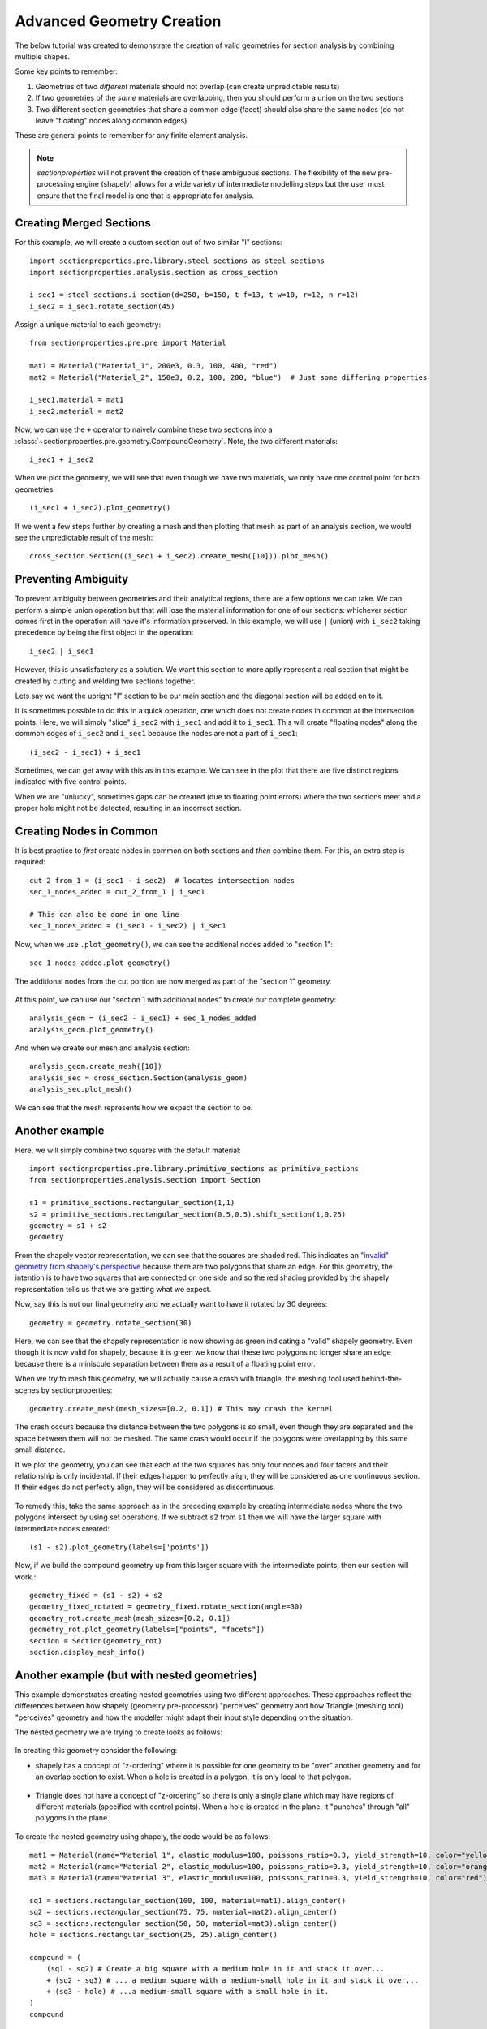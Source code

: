.. _label-advanced_geom:

Advanced Geometry Creation
==========================

The below tutorial was created to demonstrate the creation of valid geometries
for section analysis by combining multiple shapes.

Some key points to remember:

1. Geometries of two *different* materials should not overlap (can create unpredictable results)
2. If two geometries of the *same* materials are overlapping, then you should perform a union on the two sections
3. Two different section geometries that share a common edge (facet) should also share the same nodes (do not leave "floating" nodes along common edges)

These are general points to remember for any finite element analysis.

.. note::
   *sectionproperties* will not prevent the creation of these ambiguous sections. The flexibility of the new
   pre-processing engine (shapely) allows for a wide variety of intermediate modelling steps but the user must ensure
   that the final model is one that is appropriate for analysis.

Creating Merged Sections
------------------------

For this example, we will create a custom section out of two similar "I" sections::

    import sectionproperties.pre.library.steel_sections as steel_sections
    import sectionproperties.analysis.section as cross_section

    i_sec1 = steel_sections.i_section(d=250, b=150, t_f=13, t_w=10, r=12, n_r=12)
    i_sec2 = i_sec1.rotate_section(45)

..  figure:: ../images/examples/i_sec1.png
    :align: center
    :scale: 50 %

..  figure:: ../images/examples/i_sec2.png
    :align: center
    :scale: 50 %

Assign a unique material to each geometry::

    from sectionproperties.pre.pre import Material

    mat1 = Material("Material_1", 200e3, 0.3, 100, 400, "red")
    mat2 = Material("Material_2", 150e3, 0.2, 100, 200, "blue")  # Just some differing properties

    i_sec1.material = mat1
    i_sec2.material = mat2

Now, we can use the ``+`` operator to naively combine these two sections into a :class:`~sectionproperties.pre.geometry.CompoundGeometry`. Note, the two
different materials::

    i_sec1 + i_sec2

..  figure:: ../images/examples/basic_compound.png
    :align: center
    :scale: 50 %


When we plot the geometry, we will see that even though we have two materials, we only have one control point for both geometries::

    (i_sec1 + i_sec2).plot_geometry()

..  figure:: ../images/examples/basic_compound_plot.png
    :align: center
    :scale: 50 %

If we went a few steps further by creating a mesh and then plotting that mesh as part of an analysis section, we would see the unpredictable result of the mesh::

    cross_section.Section((i_sec1 + i_sec2).create_mesh([10])).plot_mesh()

..  figure:: ../images/examples/basic_combined_mesh_error.png
    :align: center
    :scale: 50 %

Preventing Ambiguity
--------------------

To prevent ambiguity between geometries and their analytical regions, there are a few options we can take. We can perform a simple union operation but that will lose
the material information for one of our sections: whichever section comes first in the operation will have
it's information preserved. In this example, we will use ``|`` (union)
with ``i_sec2`` taking precedence by being the first object in the operation::

    i_sec2 | i_sec1

..  figure:: ../images/examples/basic_union.png
    :align: center
    :scale: 50 %

However, this is unsatisfactory as a solution. We want this section to more aptly represent a real section that might be created by cutting and welding two sections together.

Lets say we want the upright "I" section to be our main section and the diagonal section will be added on to it.

It is sometimes possible to do this in a quick operation, one which does not create nodes in common at the intersection points.
Here, we will simply "slice" ``i_sec2`` with ``i_sec1`` and add it to ``i_sec1``. This will create "floating nodes" along the
common edges of ``i_sec2`` and ``i_sec1`` because the nodes are not a part of ``i_sec1``::

    (i_sec2 - i_sec1) + i_sec1

..  figure:: ../images/examples/combined_section_lucky.png
    :align: center
    :scale: 50 %


..  figure:: ../images/examples/combined_section_lucky_plot.png
    :align: center
    :scale: 50 %

Sometimes, we can get away with this as in this example. We can see in the plot that there are five distinct regions indicated with five control points.

When we are "unlucky", sometimes gaps can be created (due to floating point errors) where the two sections meet and a proper hole might not be detected, resulting
in an incorrect section.

Creating Nodes in Common
------------------------

It is best practice to *first* create nodes in common on both sections and *then* combine them. For this, an extra step is required::

    cut_2_from_1 = (i_sec1 - i_sec2)  # locates intersection nodes
    sec_1_nodes_added = cut_2_from_1 | i_sec1

    # This can also be done in one line
    sec_1_nodes_added = (i_sec1 - i_sec2) | i_sec1

Now, when we use ``.plot_geometry()``, we can see the additional nodes added to "section 1"::

    sec_1_nodes_added.plot_geometry()

..  figure:: ../images/examples/sec1_nodes_added.png
    :align: center
    :scale: 50 %

    The additional nodes from the cut portion are now merged as part of the "section 1" geometry.

At this point, we can use our "section 1 with additional nodes" to create our complete geometry::

    analysis_geom = (i_sec2 - i_sec1) + sec_1_nodes_added
    analysis_geom.plot_geometry()

..  figure:: ../images/examples/combined_section_common_nodes.png
    :align: center
    :scale: 50 %

And when we create our mesh and analysis section::

    analysis_geom.create_mesh([10])
    analysis_sec = cross_section.Section(analysis_geom)
    analysis_sec.plot_mesh()

..  figure:: ../images/examples/complete_combined_mesh.png
    :align: center
    :scale: 50 %

We can see that the mesh represents how we expect the section to be.

Another example
---------------

Here, we will simply combine two squares with the default material::

    import sectionproperties.pre.library.primitive_sections as primitive_sections
    from sectionproperties.analysis.section import Section

    s1 = primitive_sections.rectangular_section(1,1)
    s2 = primitive_sections.rectangular_section(0.5,0.5).shift_section(1,0.25)
    geometry = s1 + s2
    geometry

..  figure:: ../images/examples/two_squares_basic.png
    :align: center
    :scale: 100 %

From the shapely vector representation, we can see that the squares are shaded red.
This indicates an `"invalid" geometry from shapely's perspective <https://shapely.readthedocs.io/en/stable/manual.html#polygons>`_
because there are two polygons that share an edge. For this geometry, the intention is to have two squares
that are connected on one side and so the red shading provided by the shapely representation tells us that
we are getting what we expect.

Now, say this is not our final geometry and we actually want to have it rotated by 30 degrees::

    geometry = geometry.rotate_section(30)

..  figure:: ../images/examples/two_squares_basic_rotated.png
    :align: center
    :scale: 100 %

Here, we can see that the shapely representation is now showing as green indicating a "valid" shapely geometry.
Even though it is now valid for shapely, because it is green we know that these two polygons no longer share an edge
because there is a miniscule separation between them as a result of a floating point error.

When we try to mesh this geometry, we will actually cause a crash with triangle, the meshing tool used behind-the-scenes
by sectionproperties::

    geometry.create_mesh(mesh_sizes=[0.2, 0.1]) # This may crash the kernel

The crash occurs because the distance between the two polygons is so small, even though they are separated and
the space between them will not be meshed. The same crash would occur if the polygons were overlapping by this same
small distance.

If we plot the geometry, you can see that each of the two squares has only four nodes and four facets and their relationship
is only incidental. If their edges happen to perfectly align, they will be considered as one continuous section. If their edges
do not perfectly align, they will be considered as discontinuous.

..  figure:: ../images/examples/two_squares_basic_rotated_plot.png
    :align: center
    :scale: 100 %

To remedy this, take the same approach as in the preceding example by creating intermediate nodes where the two polygons
intersect by using set operations. If we subtract ``s2`` from ``s1`` then we will have the larger square with intermediate nodes created::

    (s1 - s2).plot_geometry(labels=['points'])

.. figure:: ../images/examples/two_squares_large_square_int_points.png
    :align: center
    :scale: 100 %

Now, if we build the compound geometry up from this larger square with the intermediate points, then our section will work.::

    geometry_fixed = (s1 - s2) + s2
    geometry_fixed_rotated = geometry_fixed.rotate_section(angle=30)
    geometry_rot.create_mesh(mesh_sizes=[0.2, 0.1])
    geometry_rot.plot_geometry(labels=["points", "facets"])
    section = Section(geometry_rot)
    section.display_mesh_info()

.. figure:: ../images/examples/two_squares_fixed_plot.png
    :align: center
    :scale: 100 %

Another example (but with nested geometries)
--------------------------------------------

This example demonstrates creating nested geometries using two different approaches.
These approaches reflect the differences between how shapely (geometry pre-processor) "perceives" geometry
and how Triangle (meshing tool) "perceives" geometry and how the modeller might adapt their
input style depending on the situation.

The nested geometry we are trying to create looks as follows:

.. figure:: ../images/examples/nested_compound.png
    :align: center
    :scale: 100 %

In creating this geometry consider the following:

- shapely has a concept of "z-ordering" where it is possible for one geometry to be "over"
  another geometry and for an overlap section to exist. When a hole is created in a polygon,
  it is only local to that polygon.

.. figure:: ../images/examples/shapely_z_order.png
    :align: center
    :scale: 100 %

- Triangle does not have a concept of "z-ordering" so there is only a single plane which
  may have regions of different materials (specified with control points). When a hole is created
  in the plane, it "punches" through "all" polygons in the plane.

.. figure:: ../images/examples/triangle_no_z_order.png
    :align: center
    :scale: 100 %

To create the nested geometry using shapely, the code would be as follows::

    mat1 = Material(name="Material 1", elastic_modulus=100, poissons_ratio=0.3, yield_strength=10, color="yellow")
    mat2 = Material(name="Material 2", elastic_modulus=100, poissons_ratio=0.3, yield_strength=10, color="orange")
    mat3 = Material(name="Material 3", elastic_modulus=100, poissons_ratio=0.3, yield_strength=10, color="red")

    sq1 = sections.rectangular_section(100, 100, material=mat1).align_center()
    sq2 = sections.rectangular_section(75, 75, material=mat2).align_center()
    sq3 = sections.rectangular_section(50, 50, material=mat3).align_center()
    hole = sections.rectangular_section(25, 25).align_center()

    compound = (
        (sq1 - sq2) # Create a big square with a medium hole in it and stack it over...
        + (sq2 - sq3) # ... a medium square with a medium-small hole in it and stack it over...
        + (sq3 - hole) # ...a medium-small square with a small hole in it.
    )
    compound

.. figure:: ../images/examples/nested_compound_via_shapely.png
    :align: center
    :scale: 100 %

To create the nested geometry using the Triangle interface, the code would be as follows::

    points = [ # Points for four squares are created
        [-50.0, 50.0], # Square 1
        [50.0, 50.0],
        [50.0, -50.0],
        [-50.0, -50.0],
        [37.5, -37.5], # Square 2
        [37.5, 37.5],
        [-37.5, 37.5],
        [-37.5, -37.5],
        [25.0, -25.0], # Square 3
        [25.0, 25.0],
        [-25.0, 25.0],
        [-25.0, -25.0],
        [12.5, -12.5], # Square 4 (hole)
        [12.5, 12.5],
        [-12.5, 12.5],
        [-12.5, -12.5],
    ]

    facets = [ # Facets trace each of the four squares
        [0, 1], # Square 1
        [1, 2],
        [2, 3],
        [3, 0],
        [4, 5], # Square 2
        [5, 6],
        [6, 7],
        [7, 4],
        [8, 9], # Square 3
        [9, 10],
        [10, 11],
        [11, 8],
        [12, 13], # Square 4 (hole)
        [13, 14],
        [14, 15],
        [15, 12],
    ]

    control_points = [[-43.75, 0.0], [-31.25, 0.0], [-18.75, 0.0]] # Three squares
    holes = [[0, 0]]

    nested_compound = CompoundGeometry.from_points(
        points=points, facets=facets, control_points=control_points, holes=holes
    )
    nested_compound

.. figure:: ../images/examples/nested_compound_via_triangle.png
    :align: center
    :scale: 100 %

Notice how the shapely representation shows the squares overlapping each other instead of the squares
fitting into the "hole below".

Is one of these methods better than the other? Not necessarily. The shapely approach is suitable
for manually creating the geometry whereas the Triangle approach is suitable for reading in serialized
data from a file, for example.

And, for either case, when the compound geometry is meshed, we see this:

.. figure:: ../images/examples/nested_compound.png
    :align: center
    :scale: 100 %
